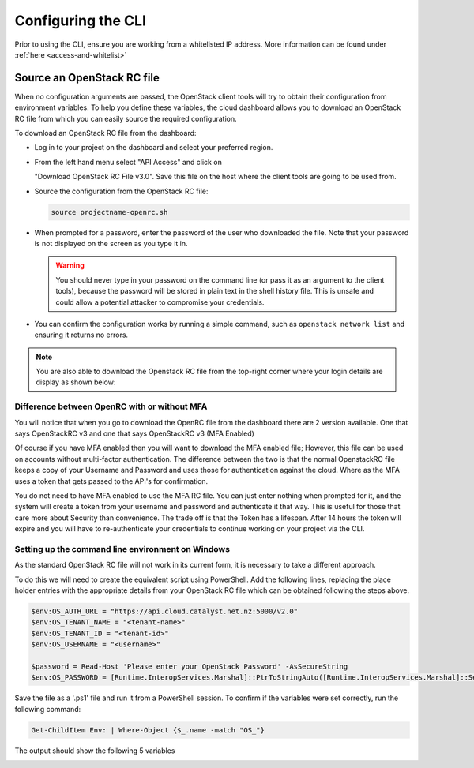 .. _configuring-the-cli:

###################
Configuring the CLI
###################

Prior to using the CLI, ensure you are working from a whitelisted IP address.
More information can be found under :ref:`here <access-and-whitelist>`

.. _source-rc-file:

***************************
Source an OpenStack RC file
***************************

When no configuration arguments are passed, the OpenStack client tools will try
to obtain their configuration from environment variables. To help you define
these variables, the cloud dashboard allows you to download an OpenStack RC
file from which you can easily source the required configuration.

To download an OpenStack RC file from the dashboard:

* Log in to your project on the dashboard and select your preferred region.

* From the left hand menu select "API Access" and click on

  "Download OpenStack RC File v3.0". Save this file on the host where the
  client tools are going to be used from.

* Source the configuration from the OpenStack RC file:

  .. code-block:: bash

    source projectname-openrc.sh

* When prompted for a password, enter the password of the user who downloaded
  the file. Note that your password is not displayed on the screen as you type
  it in.

  .. warning::

    You should never type in your password on the command line (or pass it as
    an argument to the client tools), because the password will be stored in
    plain text in the shell history file. This is unsafe and could allow a
    potential attacker to compromise your credentials.

* You can confirm the configuration works by running a simple command, such as
  ``openstack network list`` and ensuring it returns no errors.

.. Note::

  You are also able to download the Openstack RC file from the top-right
  corner where your login details are display as shown below:

.. image:: ../../_static/openrc-no-mfa.png
  :align: right

Difference between OpenRC with or without MFA
=============================================

You will notice that when you go to download the OpenRC file from the
dashboard there are 2 version available. One that says OpenStackRC v3
and one that says OpenStackRC v3 (MFA Enabled)

Of course if you have MFA enabled then you will want to download the MFA
enabled file; However, this file can be used on accounts without multi-factor
authentication. The difference between the two is that the normal
OpenstackRC file keeps a copy of your Username and Password and uses those for
authentication against the cloud. Where as the MFA uses a token that gets
passed to the API's for confirmation.

You do not need to have MFA enabled to use the MFA RC file. You can just
enter nothing when prompted for it, and the system will create a token from
your username and password and authenticate it that way.
This is useful for those that care more about Security than convenience. The
trade off is that the Token has a lifespan. After 14 hours the token will
expire and you will have to re-authenticate your credentials to continue
working on your project via the CLI.

Setting up the command line environment on Windows
==================================================

As the standard OpenStack RC file will not work in its current form, it is
necessary to take a different approach.

To do this we will need to create the equivalent script using PowerShell. Add
the following lines, replacing the place holder entries with the appropriate
details from your OpenStack RC file which can be obtained following the steps
above.

.. code-block:: bash

  $env:OS_AUTH_URL = "https://api.cloud.catalyst.net.nz:5000/v2.0"
  $env:OS_TENANT_NAME = "<tenant-name>"
  $env:OS_TENANT_ID = "<tenant-id>"
  $env:OS_USERNAME = "<username>"

  $password = Read-Host 'Please enter your OpenStack Password' -AsSecureString
  $env:OS_PASSWORD = [Runtime.InteropServices.Marshal]::PtrToStringAuto([Runtime.InteropServices.Marshal]::SecureStringToBSTR($password))

Save the file as a '.ps1' file and run it from a PowerShell session. To confirm
if the variables were set correctly, run the following command:

.. code-block:: bash

  Get-ChildItem Env: | Where-Object {$_.name -match "OS_"}

The output should show the following 5 variables

.. image:: ../../_static/powershell_env.png
   :align: center
